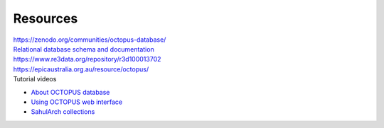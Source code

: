 =========
Resources
=========


| `https://zenodo.org/communities/octopus-database/ <https://zenodo.org/communities/octopus-database/>`_

| `Relational database schema and documentation <https://zenodo.org/record/7352807>`_

| `https://www.re3data.org/repository/r3d100013702 <https://www.re3data.org/repository/r3d100013702>`_

| `https://epicaustralia.org.au/resource/octopus/ <https://epicaustralia.org.au/resource/octopus/>`_

| Tutorial videos

* `About OCTOPUS database <https://youtu.be/GqRczsI0Us0>`_

* `Using OCTOPUS web interface <https://youtu.be/i_z1zzljwAY>`_

* `SahulArch collections <https://youtu.be/64_OVjo90nc>`_
